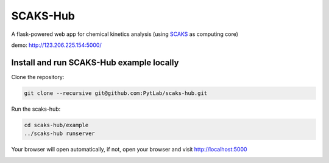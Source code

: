 SCAKS-Hub
=========

A flask-powered web app for chemical kinetics analysis (using
`SCAKS <https://github.com/PytLab/SCAKS>`__ as computing core)

demo: http://123.206.225.154:5000/

Install and run SCAKS-Hub example locally
-----------------------------------------

Clone the repository:

.. code:: shell

   git clone --recursive git@github.com:PytLab/scaks-hub.git

Run the scaks-hub:

.. code:: shell

   cd scaks-hub/example
   ../scaks-hub runserver

Your browser will open automatically, if not, open your browser and
visit http://localhost:5000

|image0|

.. |image0| image:: https://github.com/PytLab/scaks-hub/blob/master/screenshot.png

